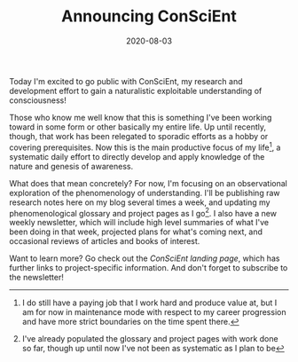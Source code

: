 #+TITLE: Announcing ConSciEnt
#+DATE: 2020-08-03
#+DISQUS: t

Today I'm excited to go public with ConSciEnt, my research and development effort to gain a naturalistic exploitable understanding of consciousness!

# more

Those who know me well know that this is something I've been working toward in some form or other basically my entire life. Up until recently, though, that work has been relegated to sporadic efforts as a hobby or covering prerequisites. Now this is the main productive focus of my life[fn:job], a systematic daily effort to directly develop and apply knowledge of the nature and genesis of awareness.

What does that mean concretely? For now, I'm focusing on an observational exploration of the phenomenology of understanding. I'll be publishing raw research notes here on my blog several times a week, and updating my phenomenological glossary and project pages as I go[fn:bootstrap]. I also have a new weekly newsletter, which will include high level summaries of what I've been doing in that week, projected plans for what's coming next, and occasional reviews of articles and books of interest.

Want to learn more? Go check out the [[{{< relref "/conscient" >}}][ConSciEnt landing page]], which has further links to project-specific information. And don't forget to subscribe to the newsletter!

[fn:job] I do still have a paying job that I work hard and produce value at, but I am for now in maintenance mode with respect to my career progression and have more strict boundaries on the time spent there.

[fn:bootstrap] I've already populated the glossary and project pages with work done so far, though up until now I've not been as systematic as I plan to be
